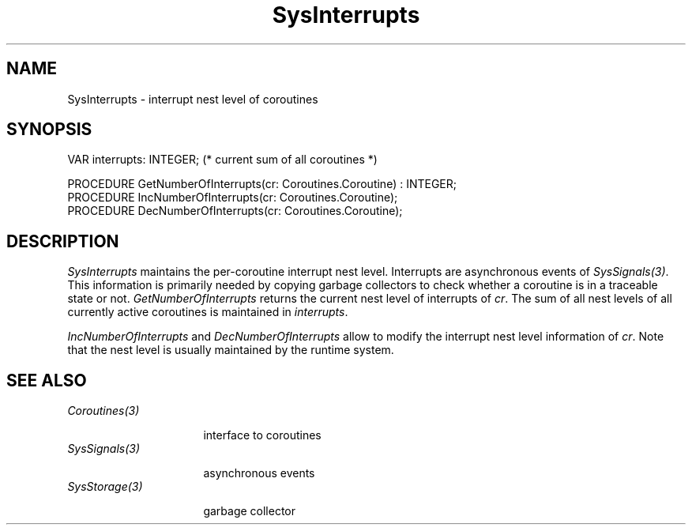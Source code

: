 .\" ---------------------------------------------------------------------------
.\" Ulm's Oberon System Documentation
.\" Copyright (C) 1989-1995 by University of Ulm, SAI, D-89069 Ulm, Germany
.\" ---------------------------------------------------------------------------
.\"    Permission is granted to make and distribute verbatim copies of this
.\" manual provided the copyright notice and this permission notice are
.\" preserved on all copies.
.\" 
.\"    Permission is granted to copy and distribute modified versions of
.\" this manual under the conditions for verbatim copying, provided also
.\" that the sections entitled "GNU General Public License" and "Protect
.\" Your Freedom--Fight `Look And Feel'" are included exactly as in the
.\" original, and provided that the entire resulting derived work is
.\" distributed under the terms of a permission notice identical to this
.\" one.
.\" 
.\"    Permission is granted to copy and distribute translations of this
.\" manual into another language, under the above conditions for modified
.\" versions, except that the sections entitled "GNU General Public
.\" License" and "Protect Your Freedom--Fight `Look And Feel'", and this
.\" permission notice, may be included in translations approved by the Free
.\" Software Foundation instead of in the original English.
.\" ---------------------------------------------------------------------------
.de Pg
.nf
.ie t \{\
.	sp 0.3v
.	ps 9
.	ft CW
.\}
.el .sp 1v
..
.de Pe
.ie t \{\
.	ps
.	ft P
.	sp 0.3v
.\}
.el .sp 1v
.fi
..
.de Tb
.br
.nr Tw \w'\\$1MMM'
.in +\\n(Twu
..
.de Te
.in -\\n(Twu
..
.de Tp
.br
.ne 2v
.in -\\n(Twu
\fI\\$1\fP
.br
.in +\\n(Twu
.sp -1
..
'\"	Strings - made in Ulm (tm 8/87)
'\"
'\"				troff or new nroff
'ds A \(:A
'ds O \(:O
'ds U \(:U
'ds a \(:a
'ds o \(:o
'ds u \(:u
'ds s \(ss
'\"
'\"     international character support
.ds ' \h'\w'e'u*4/10'\z\(aa\h'-\w'e'u*4/10'
.ds ` \h'\w'e'u*4/10'\z\(ga\h'-\w'e'u*4/10'
.ds : \v'-0.6m'\h'(1u-(\\n(.fu%2u))*0.13m+0.06m'\z.\h'0.2m'\z.\h'-((1u-(\\n(.fu%2u))*0.13m+0.26m)'\v'0.6m'
.ds ^ \\k:\h'-\\n(.fu+1u/2u*2u+\\n(.fu-1u*0.13m+0.06m'\z^\h'|\\n:u'
.ds ~ \\k:\h'-\\n(.fu+1u/2u*2u+\\n(.fu-1u*0.13m+0.06m'\z~\h'|\\n:u'
.ds C \\k:\\h'+\\w'e'u/4u'\\v'-0.6m'\\s6v\\s0\\v'0.6m'\\h'|\\n:u'
.ds v \\k:\(ah\\h'|\\n:u'
.ds , \\k:\\h'\\w'c'u*0.4u'\\z,\\h'|\\n:u'
.TH SysInterrupts 3 "Oberon System"
.SH NAME
SysInterrupts \- interrupt nest level of coroutines
.SH SYNOPSIS
.Pg
VAR interrupts: INTEGER; (* current sum of all coroutines *)
.sp 0.7
PROCEDURE GetNumberOfInterrupts(cr: Coroutines.Coroutine) : INTEGER;
PROCEDURE IncNumberOfInterrupts(cr: Coroutines.Coroutine);
PROCEDURE DecNumberOfInterrupts(cr: Coroutines.Coroutine);
.Pe
.SH DESCRIPTION
.I SysInterrupts
maintains the per-coroutine interrupt nest level.
Interrupts are asynchronous events of \fISysSignals(3)\fP.
This information is primarily needed by copying
garbage collectors to check whether a coroutine is in
a traceable state or not.
.I GetNumberOfInterrupts
returns the current nest level of interrupts of \fIcr\fP.
The sum of all nest levels of all currently active
coroutines is maintained in \fIinterrupts\fP.
.LP
\fIIncNumberOfInterrupts\fP and
\fIDecNumberOfInterrupts\fP allow to modify the
interrupt nest level information of \fIcr\fP.
Note that the nest level is usually maintained by
the runtime system.
.SH "SEE ALSO"
.Tb SysStorage(3)
.Tp Coroutines(3)
interface to coroutines
.Tp SysSignals(3)
asynchronous events
.Tp SysStorage(3)
garbage collector
.Te
.\" ---------------------------------------------------------------------------
.\" $Id: SysInterru.3,v 1.1 1995/03/13 09:58:55 borchert Exp $
.\" ---------------------------------------------------------------------------
.\" $Log: SysInterru.3,v $
.\" Revision 1.1  1995/03/13  09:58:55  borchert
.\" Initial revision
.\"
.\" ---------------------------------------------------------------------------
